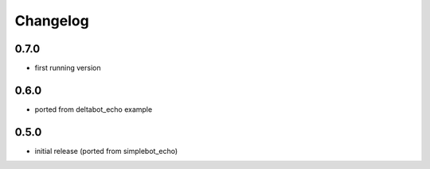 Changelog
=========

0.7.0
-----

- first running version


0.6.0
-----

- ported from deltabot_echo example


0.5.0
-----

- initial release (ported from simplebot_echo)
